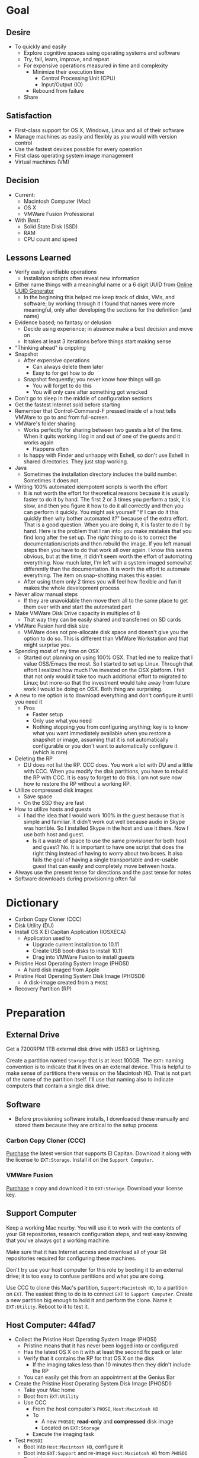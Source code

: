 #  LocalWords:  IOSXECA PHOSI PHOSDI IOSEXECA gcr Xcode VC orion orgion rsa github

#+STARTUP: showeverything

* Goal
:PROPERTIES:
:ID:       572893EF-E80B-411B-9355-8CAB3DB23C27
:END:

** Desire
:PROPERTIES:
:ID:       17BA9F22-3B3E-427E-AC9B-0DF8D10BFD32
:END:

- To quickly and easily
  - Explore cognitive spaces using operating systems and software
  - Try, fail, learn, improve, and repeat
  - For expensive operations measured in time and complexity
    - Minimize their execution time
      - Central Processing Unit (CPU)
      - Input/Output (IO)
    - Rebound from failure
  - Share

** Satisfaction
:PROPERTIES:
:ID:       77F8D1AF-B388-4512-B9C2-79F97533CC88
:END:

- First-class support for OS X, Windows, Linux and all of their software
- Manage machines as easily and flexibly as you would with version control
- Use the fastest devices possible for every operation
- First class operating system image management
- Virtual machines (VM)

** Decision
:PROPERTIES:
:ID:       643E82D4-08E8-40B5-9006-3936A0775A35
:END:

- Current:
  - Macintosh Computer (Mac)
  - OS X
  - VMWare Fusion Professional
- With /Best/:
  - Solid State Disk (SSD)
  - RAM
  - CPU count and speed

** Lessons Learned
:PROPERTIES:
:ID:       0D8B4834-2E1E-4F1A-9299-5948A1FFAC55
:END:

- Verify easily verifiable operations
  - Installation scripts often reveal new information
- Either name things with a meaningful name or a 6 digit UUID from
  [[https://www.uuidgenerator.net/][Online UUID Generator]]
  - In the beginning this helped me keep track of disks, VMs, and software;
    by working through it I found that names were more meaningful, only after
    developing the sections for the definition (and name)
- Evidence based; no fantasy or delusion
  - Decide using experience; in absence make a best decision and move on
  - It takes at least 3 iterations before things start making sense
- "Thinking ahead" is crippling
- Snapshot
  - After expensive operations
    - Can always delete them later
    - Easy to for get how to do
  - Snapshot frequently; you never know how things will go
    - You will forget to do this
    - You will only care after something got wrecked
- Don't go to sleep in the middle of configuration sections
- Get the fastest Internet sold before starting
- Remember that Control-Command-F pressed inside of a host tells VMWare
  to go to and from full-screen.
- VMWare's folder sharing
  - Works perfectly for sharing between two guests a lot of the time. When it
    quits working I log in and out of one of the guests and it works again
    - Happens often
  - Is happy with Finder and unhappy with Eshell, so don't use Eshell in shared
    directories. They just stop working.
- Java
  - Sometimes the installation directory includes the build number. Sometimes
    it does not.
- Writing 100% automated idempotent scripts is worth the effort
  - It is not worth the effort for theoretical reasons because it is usually
    faster to do it by hand. The first 2 or 3 times you perform a task, it is
    slow, and then you figure it how to do it all correctly and then you can
    perform it quickly. You might ask yourself "If I can do it this quickly then
    why bother automated it?" because of the extra effort. That is a good
    question. When you are doing it, it is faster to do it by hand. Here is the
    problem that I ran into: you make mistakes that you find long after the
    set up. The /right/ thing to do is to correct the documentation/scripts and
    then rebuild the image. If you left manual steps then you have to do that
    work all over again. I know this seems obvious, but at the time, it didn't
    seem worth the effort of automating everything. Now much later, I'm left
    with a system imaged somewhat differently than the documentation. It is
    worth the effort to automate everything. The item on snap-shotting makes this
    easier.
  - After using them only 2 times you will feel how flexible and fun it makes
    the whole development process
- Never allow manual steps
  - If they are unavoidable then move them all to the same place to get them
    over with and start the automated part
- Make VMWare Disk Drive capacity in multiples of 8
  - That way they can be easily shared and transferred on SD cards
- VMWare Fusion hard disk size
  - VMWare does not pre-allocate disk space and doesn't give you the option
    to do so. This is different than VMWare Workstation and that might surprise
    you.
- Spending most of my time on OSX
  - Started out planning on using 100% OSX. That led me to realize that I
    value OSS/Emacs the most. So I started to set up Linux. Through that effort
    I realized how much I've invested on the OSX platform. I felt that not only
    would it take too much additional effort to migrated to Linux; but more-so
    that the investment would take away from future work I would be doing on
    OSX. Both thing are surprising.
- A new to me option is to download everything and don't configure it until you
  need it
  - Pros
    - Faster setup
    - Only use what you need
    - Nothing stopping you from configuring anything; key is to know what you
      want immediately available when you restore a snapshot or image, assuming
      that it is not automatically configurable or you don't want to
      automatically configure it (which is rare)
- Deleting the RP
  - DU does not list the RP. CCC does. You work a lot with DU and a little with
    CCC. When you modify the disk partitions, you have to rebuild the RP with
    CCC. It is easy to forget to do this. I am not sure now how to restore the
    RP without a working RP.
- Utilize compressed disk images
  - Save space
  - On the SSD they are fast
- How to utilize hosts and guests
  - I had the idea that I would work 100% in the guest because that is simple
    and familiar. It didn't work out well because audio in Skype was horrible.
    So I installed Skype in the host and use it there. Now I use both host and
    guest.
    - Is it a waste of space to use the same provisioner for both host and
      guest? No. It is important to have one script that does the right thing
      instead of having to worry about two boxes. It also fails the goal of
      having a single transportable and re-usable guest that can easily and
      completely move between hosts.
- Always use the present tense for directions and the past tense for notes
- Software downloads during provisioning often fail

* Dictionary
:PROPERTIES:
:ID:       BF6FF97E-5530-4EBA-97C3-02A2EF259137
:END:

- Carbon Copy Cloner (CCC)
- Disk Utility (DU)
- Install OS X El Capitan Application (IOSXECA)
  - Application used to
    - Upgrade current installation to 10.11
    - Create USB boot-disks to install 10.11
    - Drag into VMWare Fusion to install guests
- Pristine Host Operating System Image (PHOSI)
  - A hard disk imaged from Apple
- Pristine Host Operating System Disk Image (PHOSDI)
  - A disk-image created from a ~PHOSI~
- Recovery Partition (RP)

* Preparation
:PROPERTIES:
:ID:       1BF6D42F-2F80-467E-B75C-DB2C88F0B4BE
:END:

** External Drive
:PROPERTIES:
:ID:       9EC3FF1F-8416-449D-8860-3B4ABCEBB09B
:END:

Get a 7200RPM 1TB external disk drive with USB3 or Lightning.

Create a partition named =Storage= that is at least 100GB. The =EXT:= naming
convention is to indicate that it lives on an external device. This is helpful
to make sense of partitions there versus on the Macintosh HD. That is not part
of the name of the partition itself. I'll use that naming also to indicate
computers that contain a single disk drive.

** Software
:PROPERTIES:
:ID:       3BC9B846-919F-4395-8926-8C2AABB0FF6A
:END:

- Before provisioning software installs, I downloaded these manually and stored
  them because they are critical to the setup process

*** Carbon Copy Cloner (CCC)
:PROPERTIES:
:ID:       93F797EC-1166-4667-A2ED-C8251CB9998A
:END:

[[https://bombich.com/][Purchase]] the latest version that supports El Capitan. Download it along with the
license to =EXT:Storage=. Install it on the =Support Computer=.
*** VMWare Fusion
:PROPERTIES:
:ID:       B846A16A-4E1C-4968-B303-301923989BD8
:END:

[[https://www.vmware.com/products/fusion][Purchase]] a copy and download it to =EXT:Storage=. Download your license key.

** Support Computer
:PROPERTIES:
:ID:       74903C97-520F-4FE1-B2AA-09F1DAB976D7
:END:

Keep a working Mac nearby. You will use it to work with the contents of
your Git repositories, research configuration steps, and rest easy knowing that
you've always got a working machine.

Make sure that it has Internet access and download all of your Git repositories
required for configuring these machines.

Don't try use your host computer for this role by booting it to an external
drive; it is too easy to confuse partitions and what you are doing.

Use CCC to clone this Mac's partition, =Support:Macintosh HD=, to a partition on
=EXT=. The easiest thing to do is to connect =EXT=
to =Support Computer=. Create a new partition big enough to hold it and perform
the clone. Name it =EXT:Utility=. Reboot to it to test it.

** Host Computer: 44fad7
:PROPERTIES:
:ID:       EE23E7E0-4BAC-4B57-96EA-764F84A2F054
:END:

- Collect the Pristine Host Operating System Image (PHOSI)
  - Pristine means that it has never been logged into or configured
  - Has the latest OS X on it with at least the second fix pack or later
  - Verify that it contains the RP for that OS X on the disk
    - If the imaging takes less than 10 minutes then they didn't include the
      RP
  - You can easily get this from an appointment at the Genius Bar
- Create the Pristine Host Operating System Disk Image (PHOSDI)
  - Take your Mac home
  - Boot from =EXT:Utility=
  - Use CCC
    - From the host computer's =PHOSI=, =Host:Macintosh HD=
    - To
      - A new =PHOSDI=; *read-only* and *compressed* disk image
      - Located on =EXT:Storage=
    - Execute the imaging task
- Test =PHOSDI=
  - Boot into =Host:Macintosh HD=, configure it
  - Boot into =EXT:Support= and re-image =Host:Macintosh HD= from =PHOSDI=
  - Boot into =Host:Macintosh HD=
    - It should appear pristine, you need to enter all of the installation
      information again. This will be re-imaged again soon so don't worry
      about this.
  - Copy =EXT:Storage PHOSDI= to =Host:Storage=
- Create the =Host:Utility= partition using =PHOSDI=
  - Boot into =EXT:Support=
  - Create 1 new partition on =Host=, named =Utility=: 16GB
    - Now there are 3: =Macintosh HD=, =Support=, and =Utility=
  - Verify that you can
    - Boot into =Host:Support=
    - Install CCC
    - Access the =Storage= partition
      - CCC images
      - Disk images
      - Software
      - Scripts
* Notes on Machine Configurations & Snaphots
:PROPERTIES:
:ID:       2A536BBD-5CF0-43B8-A87C-9E2260ADE2F5
:END:
** Base (09d89d)
:PROPERTIES:
:ID:       33FE2B6C-EE9E-407E-96C3-41675669C9AE
:END:

- Configured with a =sysop= like above
- Unprovisioned
- Used for quickly cloning for user for anything

**** Steps
:PROPERTIES:
:ID:       CC55FA18-ADF8-4FE2-AA8E-477A3449F86F
:END:

- Obtain ~IOSEXECA~ via the App Store
  - Can do this on a Mac or in a VM of a prior version of OSX
  - Back it up to both =External:Storage= and =Host:Storage=
- Start VMWare Fusion, click File \rarr New, the "Select the Installation Method"
  dialog appears
- Create a new machine by dragging the OS X Installer onto the dialog
- Continue
- Default configuration don't change anything
  - 40GB HD, 2 CPU, 2GB RAM seems fine and allows you to have another VM
    running for notes during configuration
  - Assuming that 40GB will be enough to allow OS updates as they occur over
    the lifetime of the operating system
  - Full-Clones will configure the machine in unique ways not worth capturing
    here
- Click Finish
  - Name it "El Capitan - Base (09d89d)" and leave all of the default machine configuration
    alone
- Installation takes 20m every time
  - Installer reports "35s remaining" accurately, and then 0s remaining
    inaccurately, and sits there for about 5 minutes
  - Then it reports 20m remaining, and completes in 15m
  any personal information or configuration
- Set up box and create =sysop=, don't configure, don't provision:
  - Use the name =sysop= and password =sysop=
  - Don't do it like you set up the host
  - Don't provision or customize anything
  - Don't set up printers or resolution
  - Just create the account and do nothing more
- Shutdown

**** Snapshots
:PROPERTIES:
:ID:       7DB397B7-D0EC-4AD1-9BC8-3B80452D8890
:END:

***** First Run (d0a475)
:PROPERTIES:
:ID:       9F90A8E9-E4B3-486D-A9BD-243EF10CEAF1
:END:

- Installed, created user, shutdown
- This was the first run

** Personal (3a546a)
:PROPERTIES:
:ID:       E6395620-7A49-4FEC-9E06-15B27C1FC21C
:END:

*** Base (3d4a52)
:PROPERTIES:
:ID:       0B390891-5510-4703-97D7-29949F3D4436
:END:
**** Plan
:PROPERTIES:
:ID:       0967F184-B4A0-4B24-AB0D-5D3E95C3BB13
:END:
- *Full-Clone of 09d89d*
  - Right Click d0a475 \rarr Create Full Clone\ldots
  - Named "El Capitan - gcr (3a546a)"
- Machine configuration
  - Processors
    - 3 cores
      - [[https://pubs.vmware.com/fusion-7/index.jsp?topic=%252Fcom.vmware.fusion.help.doc%252FGUID-4EABCE73-69AB-4665-A5BB-B34C5B736CC7.html][Choosing]]
    - 6144 RAM
      - 2048 (2 GiB) for host
      - Two guests running at the same time
        - 7168 (7 GiB) each
    - Enable hypervisor
    - Enable code profiling
  - Hard Disk
    - 250.00 GB HD
  - Sharing
    - =Host:Storage=
- Start the VM
- Resize the disk
  - Note that on a real Mac you can't resize a partition that OS X has
    booted from so you might boot from the RP to perform
    the resize instead. This doesn't work on the VMWare drive. If you try it,
    it will fail for a couple of reasons like "The partition is not journaled"
    or "The operation filed". Instead, boot into the OS and resize the partition
    there.
  - Start DU
  - Choose VMWare Virtual SATA Hard Drive Media
  - Click "Partition"
  - Look at it to get a sense of the space for the main partition and what is
    actually available
  - Close DU
  - Read [[https://themacwrangler.wordpress.com/2015/10/21/resizing-el-capitan-mac-volumes-under-vmware-fusion/][this]] for a reference
  - Open Terminal
  - Execute:
    #+NAME: 1C325C18-9A6B-4A33-A969-42CC4DBE0598
    #+BEGIN_SRC sh
    sudo diskutil resizeVolume / R
    #+END_SRC
  - View the results, they should be what you expect
  - Verify in DU
- Change =sysop= password
- Install VMWare Tools
  - In El Capitan, the display driver works correctly so you can set any
    resolution via VMWare Fusion. You can verify in the VM.
- Provision this machine
  - Use the UUID
- Perform the "Manual Steps" setup for the sysop user on this box just like the
  host
  - The host =sysop= instruction note things unique to the host and guest
- Provision =sysop=
- Create, login as, perform the "Manual Steps", and provision =gcr=,
  log out and in again
- Install software updates via App Store
- Shutdown

*** Xcode (39e716)
:PROPERTIES:
:ID:       87802E09-F643-468B-819B-3C8EEB2D3E09
:END:

Downloading Xcode takes a long time so snapshot it.

*** VC/Shell (283c98)
:PROPERTIES:
:ID:       C31C9412-2922-4E4A-80BB-20749A95D742
:END:

Originally this was part of the =Writing= setup. I moved all of those steps into a
script

*** Git
:PROPERTIES:
:ID:       E2BCA2F2-6647-424D-B496-4623E800FD4A
:END:

This script is set up to me. To customize it just search and replace on:
- gcr@wisdomandwonder.com :: your email address for your SSH key
- orion :: the host name where this key lives
- gcr :: your username using this key
- =orgion_gcr_rsa= :: the name of your key used for Git
- github-grettke :: your SSH alias for Github
- bitbucket-grettke :: your SSH alias for Bitbucket

*** gcr
:PROPERTIES:
:ID:       302F5DF8-89F3-409F-8F2F-07B9DD424D85
:END:

This box configuration will follow and utilize the manual and automated
provisioning scripts for the "writing" scenario.

**** Snapshots
:PROPERTIES:
:ID:       147ACE5F-775B-4D36-9EC6-740D05AA4157
:END:

***** 000 (65289699-3B29-48A0-9135-A0BD467CC47E)
:PROPERTIES:
:ID:       3209C6EA-4408-478F-B854-287CBB126591
:END:

- Create a new machine using
  - IOSXECA
  - Settings
    - Sharing
      - Shelf
      - Mirror
    - Processors & Memory
      - Processors: 2
      - Memory: 5120MB
        - 7GB for each of the two boxes and 2GB for the host makes the guests
          too slow
        - 6GB and 2 boxes made the host run out of memory in a "freak event"
          that happened on two host systems
      - Advanced options
        - Starting to wonder how expensive it is to check these
        - [X] Enable hypervisor
        - [X] Enable code profiling
    - Display
      - [X] Use full resolution for Retina display
      - Scaled resolution :: All View Modes
      - Virtual Machine Resolution
        - Single Window :: Resize the virtual machine and the window
        - Full Screen :: Resize the virtual machine to fit the screen
    - Hard Disk (SATA)
      - 256GB
      - Click "Apply"
- Close the Settings
- Boot the box <2016-01-08 Fri 19:45>
- Progress indicator appears <2016-01-08 Fri 19:45>
- Progress indicator remained on left end for a while
  - It jumps around between far left and middle
- Progress indicator closes <2016-01-08 Fri 19:47>
- Menu appears, chose English <2016-01-08 Fri 19:48>
- Chose "Install OS X"
- Continue
- Continue
- Agree
- Agree
- Macintosh HD (42GB)
- Install
- Install sequence begins <2016-01-08 Fri 19:49>
  - Sometimes it says "About a second remaining" for the entire duration then
    completes. Other times it shows a countdown to 0 and then says "About a
    second remaining" for a long time and then says "About 0 seconds remainng"
    for a while and then completes.
- Reboots into another install sequence <2016-01-08 Fri 19:54>
- Progress bar again sits on the left side
- No message for a while
- Says "Installing: About 20 minutes remaining" <2016-01-08 Fri 19:55>
- Keyboard and palm-rest warm <2016-01-08 Fri 19:59>
- Fan turned on <2016-01-08 Fri 20:00>
- Another progress indicator appears <2016-01-08 Fri 20:07>
- Installer completed and "first-boot" screen appeared <2016-01-08 Fri 20:07>
- Took a snapshot of this running box

***** 001 (47FEE341-D051-4CC0-8C59-324CA57E4CBB)
:PROPERTIES:
:ID:       B43DDE6F-65B3-45AF-AAA7-0348FD7974B4
:END:

- Perform only account creation steps for creation of =gcr= following the
  "Common Manual" flow
  - Because this is getting snapshotted it only needs to go this far. The goal
    is to set up the base machine correctly now.
- Read [[https://themacwrangler.wordpress.com/2015/10/21/resizing-el-capitan-mac-volumes-under-vmware-fusion/][this]] for a reference
- Open Terminal
- Execute:
  #+NAME: 3EE90C6E-8C89-4845-98DF-DE7D603D3274
  #+BEGIN_SRC sh
  sudo diskutil resizeVolume / R
  #+END_SRC
- View the results, they should be what you expect
- Verify in DU
- Install VMWare Tools
- Test it
  - Shared Folders
  - Windows versus Full-Screen
    - Check resolution in full, and windowed-half-screen
    - Check it by choosing "Scaled" and after checking it choose
      "Default for display"
- Get updates from AppStore
  - When prompted: Turn on Auto Updates
- Check for updates again
- Shutdown
- Take a snapshot (while box is off)

***** 002 (309AC7C5-FE7F-42F8-8680-BA78B6D7C239)
:PROPERTIES:
:ID:       A1D507D9-2A74-4660-931D-604442308CF9
:END:

- Perform the remaining account configuration and Xcode/CLT setup in the
  "Common Manual", choosing to install Xcode
  - Don't set up the profile or provision or do anything beyond there
  - Goal is to snapshot more frequently than just at the divisions between
    runnning the provisioner scripts (both manual and automated)
- Check for updates again
- Shutdown
- Take a snapshot (while box is off)
- From here snapshots should occur at script divisions

***** 03 (D9D1B231-DAC8-4EC3-A140-7EC60D4914AF)
:PROPERTIES:
:ID:       162811B7-0370-405A-AF12-353E1BC7E4C2
:END:

- Follow the directions to run the automated provisioning =02=
  - Remember: nothing is configured now
  - Downloads failed 2 times; re-ran the script
  - Bug when copying over the new profile; re-wrote that part 5 times
  - =xquartz= installer is slow
  - =org-mode= checkout is slow
  - Noticed bugs with how the final Emacs linking goes
  - Forgot that all of this was untested
  - Script is happy now
  - Downloads are slow
  - Restarting brew sometimes restarts downloads at their original progress
  - How to drop MacTeX.pkg into the brew cache in case the download never
    completes?
    - Read [[http://mygeekdaddy.net/2014/12/05/how-to-install-a-local-file-in-homebrew/][this]]
    - Tried renaming the pkg to "mactex-latest.pkg, didn't work
    - Tried renaming it to "mactex-latest.pkg.incomplete", didn't work
    - Quit trying and kept re-running the download until it completed and
      installed
    - Downloading mactex via direct-download is too slow
  - Out of the 10 tries to finish mactex and fix bugs, I wanted to manually fix
    things and move on. I didn't, and that is probably good. In the end, the
    automatic provisioner did it's job and I didn't do anything manually. That
    is a hard habit to break.
  - There is a different issue on every run. Sometimes the org-mode git checkout
    never completes. It sits at 98% forever. Control-Z and re-ran
- Named box "osiris"
- That is it; didn't even click around or inspect anything.
- Kept forgetting to copy the new version of the script onto the box; should
  automate that
- Shutdown
- Take a snapshot (while box is off)

***** 04 (59F8EDFF-5C26-48B2-9CEF-28BDD316B629)
:PROPERTIES:
:ID:       B05C0718-0C5D-43A2-9F17-7753666F38D0
:END:

- Manually set the background to the galaxy
- Bug fix in provisioner, don't install karabiner on a guest, so, fixed script
  and manually removed from the box
- Stuff that can't get tested until Emacs is set up
  -

* Provisioning
:PROPERTIES:
:ID:       262EEA68-1753-489D-A3BE-672C162CD356
:Effort:   energy
:END:
** Common
:PROPERTIES:
:ID:       372CA3F6-90BB-48B0-A181-7866D1846F92
:END:
*** Common Manual
:PROPERTIES:
:ID:       BF5455FF-FABE-4A6D-B3B9-685DDDB83D09
:HEADER-ARGS: :noweb-ref configuration-common-manual
:END:

#+NAME: 639707FE-FE60-439E-A8C8-9FBD9936D1C4
#+BEGIN_SRC org
- Re-image your box
  - Host :: ~PHOSDI~
  - Guest :: ~IOSXECA~
- During configuration log into the App Store
- Make a user named ~gcr~ and choose an avatar
- Development Tools
  - If you want to use XCode :: Go to the App Store and Install it
    - 4.5GB download
    - During the download you can perform the other configuration steps
    - *Run it once*
  - Install the CLT. Choose *Install*.
    ,#+BEGIN_SRC sh
    xcode-select --install
    ,#+END_SRC
- Mouse
  - Host :: Connect Bluetooth mouse
  - Make the mouse slow
- Host :: Reconfigure control keys
- Host :: Maximize resolution
- Host :: Show Keychain Access in Menubar
- Screensaver: Flurry, 10m
- Host :: Add printer
- Energy saver
  - Host :: do
    - On power, Computer sleep never,never auto sleep when display is off
    - On battery, Screen sleep 5m
      - Don't slightly dim the display on battery power
  - Guest :: Computer sleep never, Screen sleep 15
- Sound
  - Show volume in menubar
- Finder
  - Preferences
    - Sidebar
      - Favorites
        - <Home>
      - Devices
        - <Computer>
#+END_SRC
*** Common Profile
:PROPERTIES:
:ID:       5790D2CA-8436-4F44-829B-32F2986E8A68
:END:

#+NAME: common-profile-body
#+BEGIN_SRC sh
export VISUAL=vim
export EDITOR='$VISUAL'
export PS1='\u@\h:\w> '
export HOMEBREW_NO_EMOJI=1
#+END_SRC

#+NAME: common-profile-path-pre
#+BEGIN_SRC sh
/usr/local/bin
#+END_SRC

#+NAME: common-profile-path-post
#+BEGIN_SRC sh
$PATH
#+END_SRC

You must use =:comments no= otherwise the profile gets mangled.

#+NAME: 25086576-D16D-45F4-9141-1A45E2C8F8FD
#+BEGIN_SRC sh :tangle common/profile-common :comments no
<<common-profile-body>>
export PATH=<<common-profile-path-pre>>:<<common-profile-path-post>>
#+END_SRC

This profile approach will evolve.

*** Automated
:PROPERTIES:
:ID:       FC8DB1F5-25FA-4DD2-A6C8-3F434F6FCCF9
:END:
**** Steps
:PROPERTIES:
:ID:       A614FF96-F976-45FF-A7E9-FDB50907F9FD
:END:
:PROPERTIES:
:ID:       0A71A737-A201-43A5-A5DD-E62E78EE9C2E
:END:

Any steps without notes that get tangled into the follow file are so simple that
they don't need to be documented and don't need to be completed during the
followup process.

**** Software
:PROPERTIES:
:ID:       44A4C35C-E27A-462F-BBB2-A178F70194D8
:HEADER-ARGS: :noweb-ref configuration-common-automated-steps-software
:END:

****** Profile
:PROPERTIES:
:ID:       56989957-A8F5-4C47-9B27-31A3AC4ED8DD
:END:

Set up the new profile.

#+NAME: 92F77AD1-E9DC-4740-B3A3-C6A3A4034068
#+BEGIN_SRC sh
rm ~/.profile
cp ./profile-common ~/.profile
source ~/.profile
cat ~/.profile
#+END_SRC

****** Debug
:PROPERTIES:
:ID:       6BA13619-7F02-4489-B734-E5D12DCFDAAD
:END:

#+NAME: 4EE99FBE-E06D-4D65-9B29-F3C9D2704C4B
#+BEGIN_SRC sh
set -x
sudo -v
#+END_SRC

****** Brew & Brew Cask
:PROPERTIES:
:ID:       3CD7F53A-C7B3-4C54-9E43-7B43E1D2E54F
:END:

Brew is [[http://brew.sh/][here]].

#+NAME: DB082535-A43F-46EA-9F1B-1BB6302CA396
#+BEGIN_SRC sh
ruby -e "$(curl -fsSL https://raw.githubusercontent.com/Homebrew/install/master/install)"
#+END_SRC

BrewCask is [[http://caskroom.io][here]].

#+NAME: 5C68042B-9C59-42C9-9A7F-D625C0475C3A
#+BEGIN_SRC sh
brew tap caskroom/cask
#+END_SRC
****** karabiner
:PROPERTIES:
:ID:       EE4E6BA8-4BB5-4ACD-9657-36C776448CE4
:END:

#+NAME: F1B1D8B4-662F-4DD2-8C02-CE51CFF862E0
#+BEGIN_SRC sh
if [ ! -d "/Library/Application Support/VMware Tools" ]; then
    brew cask install karabiner
else
    echo "karabiner: Only install on hosts"
fi
#+END_SRC

#+NAME: C13ADBE3-27E1-4E34-AAED-503ACE4E7922
#+BEGIN_SRC org :noweb-ref configuration-common-manual-followup
,* Karabiner

,*Only install on hosts*

- Allow it
- Change Return Key
  - Return to Option_L + When you type Return only
#+END_SRC

****** git
:PROPERTIES:
:ID:       1F0C8A4B-097E-4090-93A7-8A2958331E4F
:END:

Important because Brew and everything uses this everywhere.

#+NAME: F5E5B964-50FA-49EF-BABF-EFE558057EC2
#+BEGIN_SRC sh
brew install git
#+END_SRC

#+NAME: 38DA76DA-A9B1-42FF-9280-E0DC556A9223
#+BEGIN_SRC org :noweb-ref configuration-common-manual-followup
,* Git

- Not using any git completions
#+END_SRC
****** Python
:PROPERTIES:
:ID:       1BA55F5A-9902-4539-9494-0231C4DBD9B6
:END:

Important because it is such a versatile distribution.

#+NAME: 4128F3DB-7E7C-4885-B54E-AA78423855C5
#+BEGIN_SRC sh
brew install python
brew linkapps python
#+END_SRC
****** Ruby
:PROPERTIES:
:ID:       B7D03962-A386-4E62-AA68-3A7F95AF2CA4
:END:

Important because Brew uses this.

#+NAME: EF706E2F-46B7-4F69-ADDB-9D62FDFCD23D
#+BEGIN_SRC sh
brew install ruby
#+END_SRC
****** Bash
:PROPERTIES:
:ID:       223C4BB3-2F4D-418C-93B4-8AFF0801BD43
:END:

[[http://clubmate.fi/upgrade-to-bash-4-in-mac-os-x/][Via]].

#+NAME: ADE3737D-A638-4BBD-9DD5-C42681EA1C0D
#+BEGIN_SRC sh
echo $BASH_VERSION
brew install bash
if grep "/usr/local/bin/bash" /etc/shells > /dev/null; then
    echo "brew bash already configured in shells; doing nothing"
else
    sudo bash -c 'echo /usr/local/bin/bash >> /etc/shells'
    chsh -s /usr/local/bin/bash
fi
echo $BASH_VERSION
#+END_SRC

#+NAME: 51B2B8EC-89C0-4B77-A09F-7C481B157E0D
#+BEGIN_SRC org :noweb-ref configuration-common-manual-followup
,* Bash

- Run ~echo $BASH_VERSION~
- Mak sure that it is >=4
- Not using any bash completions
#+END_SRC
****** Spectacle
:PROPERTIES:
:ID:       1553426A-6A83-4104-AAA8-6DEF05FBBBC4
:END:

#+NAME: 944FB8AE-DD79-49C6-8ABC-878A782234BE
#+BEGIN_SRC sh
brew cask install spectacle
#+END_SRC

#+NAME: 1F463B19-B41B-44C8-BFBA-49DBD5301946
#+BEGIN_SRC org :noweb-ref configuration-common-manual-followup
,* Spectacle

- Start it
- Enable integration
- Start at boot
#+END_SRC
****** Little Snitch
:PROPERTIES:
:ID:       5D68F827-7AEA-4C40-A2FF-41ABDAAA53A9
:END:
#+NAME: 0A6CDD3C-BB1F-4AB1-8523-C4F5383A6856
#+BEGIN_SRC sh
brew cask install little-snitch
#+END_SRC

#+NAME: 5167B280-8058-4B60-92E9-2E481FD3A07F
#+BEGIN_SRC org :noweb-ref configuration-common-manual-followup
,* Little Snitch

- Start it
- Register it
- Configure per below
- Enable integration
- Start at boot

Granting:

- *Always grant minimum required*
- For known good TLD's, grant it forever
  - Lots of connections to *.apple.com
  - For apps that want to call homen do forever

- Gen
  - Show inactive warning
  - Silent mode: no
  - Show status in menu bar.
- Alert:
  - Detail level: Show full details
  - No: Confirm automatically
  - NO: Confirm with return and escape.
    - Can use control-return and command-return intead
- Monitor:
  - Keyboard shortcut: Off
  - Show network activity in menu bar.
    - Show data rates numerically. Monochrome.
  - Show auto when mouse enters. Hide in 2s.
- APS
  - Yes: Enable automatic profile switching
    - When joining: Ask
  - Yes: Save geolocation of networks.
- Security
  - Allow rules and profile edit.
  - Allow profile switch.
  - Allow preference editing
  - Respect privacy.
- Advanced
  - Approve rules automatically.
- Update
  - Automatically check for updates daily
#+END_SRC
****** VLC
:PROPERTIES:
:ID:       C47DA927-A6B2-4751-98AC-D3200E6F4095
:END:
#+NAME: 093814E5-DB0A-481C-9B39-ACF62216BB55
#+begin_src sh
brew cask install vlc
#+end_src

#+NAME: 31B0BF19-6AE4-4AD3-B4BD-7287DADF25FD
#+BEGIN_SRC org :noweb-ref configuration-common-manual-followup
,* VLC

- Run it
- [[http://www.sample-videos.com/][Test it]]
- Do not check for album art and metadata
#+end_src

****** Adobe Flash Player
:PROPERTIES:
:ID:       395720BE-487A-42F1-AD8A-2B68852C2001
:END:

#+NAME: 20537EB1-65C8-4CD4-B637-0DCE0F10558E
#+BEGIN_SRC sh
brew cask install flash-player
#+END_SRC

****** VMWare Fusion
:PROPERTIES:
:ID:       96ADB3AF-1BDB-4F31-BB31-D5E32221AC8D
:END:

Only install it on hosts.

#+NAME: 2B059288-F12E-48E1-939F-1138117FDE4B
#+BEGIN_SRC sh
if [ ! -d "/Library/Application Support/VMware Tools" ]; then
    brew cask install vmware-fusion
else
    echo "vmware-fusion: Only install on hosts"
fi
#+END_SRC

#+NAME: D9DF34EB-3AAF-4B6D-BF55-F3BCE9BE9FF2
#+BEGIN_SRC org :noweb-ref configuration-common-manual-followup
,* VMWare

,*Only install on hosts*

- On a host: License it
#+END_SRC

****** Skype
:PROPERTIES:
:ID:       6003585A-A3B2-453A-B3CF-33240C69BB0E
:END:
Only install it on hosts.

#+NAME: D3411D0C-F38A-409F-8D6C-5A03AFEE9CCF
#+BEGIN_SRC sh
if [ ! -d "/Library/Application Support/VMware Tools" ]; then
    brew cask install skype
else
    echo "skype: Only install on hosts"
fi
#+END_SRC

#+NAME: ADFFF652-847E-4486-ABCF-D9FFC9F23E94
#+BEGIN_SRC org :noweb-ref configuration-common-manual-followup
,* Skype

,*Only install on hosts*

- Log in and disable notifications for log in and out
#+END_SRC

****** Dropbox
:PROPERTIES:
:ID:       97065F78-F2C3-4189-A24E-BAB474EC2D59
:END:

#+NAME: 3F5B9D5C-F54B-4DE9-A9FC-64D5AFDF2C86
#+BEGIN_SRC sh
if [ ! -d "/Library/Application Support/VMware Tools" ]; then
    brew cask install dropbox
else
    echo "dropbox: Only install on hosts"
fi
#+END_SRC

#+NAME: 0537F140-23D8-48D9-BB75-D1959D44432A
#+BEGIN_SRC org :noweb-ref configuration-common-manual-followup
,* Dropbox

*Only install on hosts*

- Log in
- Sync nothing right away
- Choose what is critical here
  - Screenshots
  - Everything
- Pause it and copy everything over on a wired network
#+END_SRC
****** Bartender
:PROPERTIES:
:ID:       119F1391-9A8A-49F6-810E-E2620F5AF15F
:END:

#+NAME: 1483E8B6-098B-4793-91BD-F5081B2F76ED
#+begin_src sh
brew cask install bartender
#+end_src

#+NAME: 8FF0E7F5-4CA1-4F1B-A787-5E523943C266
#+BEGIN_SRC org :noweb-ref configuration-common-manual-followup
,* Bartender

- License it
- GENERAL
  - Launch Bartender at login: yes.
  - At bartender launch: show bartender bar: NO.
  - Bartender bar: autohides, YES.
- Menu bar icon highlight
  - Show when bartender bar is open: YES.
  - Bartender menu baricon:
- ADVANCED
  - Bartender menu bar icon: visible YES.
  - Clicking on bartender will: open bartender bar.
  - For everything moved into the gutter
  - I made it display in the main for 5m.

- Ordered them (reorder by holding Pretzel and dragging them) (do this after installing everything)
  - little snitch
    - Can't move this one at all anyway
  - Date/Time
  - Volume
  - Keychain Access
  - Battery
  - Bluetooth
  - Wifi
  - Vagrant Manager
  - Dropbox
  - Fast User Switching Menu
  - Applications Menu Settings
  - Notification center
  - Spotlight
  - Bartender

  - Hide
    - Growl
    - Karabiner
    - Spectacle
    - Carbon Copy Cloner
    - AirPort Display
    - Time Machine (completely)
    - Google Chrome (Hangouts)
    - Microsoft Remote Desktop

Arrangement-algorithm is most activity or cared about on the outside and less so
in the middle.
#+end_src

****** Chrome
:PROPERTIES:
:ID:       27B3E977-821E-4966-B6CA-438212B4CA2A
:END:

#+NAME: 63C6CF90-7C76-4260-A7A5-7786561B2A70
#+begin_src sh
brew cask install google-chrome
#+end_src

#+NAME: F44BD494-95D4-4339-BFCC-C0A472D24576
#+BEGIN_SRC org :noweb-ref configuration-common-manual-followup
,* Chrome

- Sign into Chrome
- Let the settings sync
- All the JS disabling stuff needs you to approve it. It is irritating.
  You always forget to approve it and make worse.
  - Disable ScriptSafe right away. Turn it on as needed.
#+end_src
****** Firefox
:PROPERTIES:
:ID:       2348C82F-F560-4C30-8B80-9D7EE4D4291F
:END:
#+NAME: 32D109DB-1554-40D5-B591-FCC2F922F903
#+begin_src sh
brew cask install firefox
#+end_src

Sometimes this install fails. I checked the file download. The file exists. The
name hasn't changed. Did a manual install instead.

#+NAME: C31B20CA-568B-4037-B094-A46AEE3C144B
#+BEGIN_SRC org :noweb-ref configuration-common-manual-followup
,* Firefox

- Install the standard plugins
  - NoScript
  - Blur
#+end_src

****** Filezilla
   :PROPERTIES:
   :ID:       3F67D0FE-1FE7-4578-9C71-DE4DBD6F75C2
   :END:

#+NAME: E35E5182-A810-4547-B6E8-866CC13AA7FA
#+begin_src sh :tangle
brew cask install filezilla
#+end_src

#+NAME: 8474322D-6F50-4A7C-9C89-2A49C9ADB6B8
#+BEGIN_SRC org :noweb-ref configuration-common-manual-followup
,* FileZilla

- Set up Filezilla for WnW
#+end_src

****** Carbon Copy Cloner
:PROPERTIES:
:ID:       F0BE2195-81FE-42F7-92F2-7AEB6A834041
:END:

Only install it on hosts.

#+NAME: 27354A58-46C4-426B-8483-A96F7B63342D
#+BEGIN_SRC sh
if [ ! -d "/Library/Application Support/VMware Tools" ]; then
    brew cask install carbon-copy-cloner
else
    echo "carbon-copy-cloner: Only install on hosts"
fi
#+END_SRC

#+NAME: C10D4E23-4322-4885-B9CA-02A72CF5D204
#+BEGIN_SRC org :noweb-ref configuration-common-manual-followup
,* Carbon Copy Cloner

*Only install on hosts*

- On a host: License it
#+END_SRC

****** flux
:PROPERTIES:
:ID:       F0BE2195-81FE-42F7-92F2-7AEB6A834041
:END:

Only install it on hosts.

#+NAME: 17B2744A-477B-4E79-A152-D1D43E8FB030
#+BEGIN_SRC sh
if [ ! -d "/Library/Application Support/VMware Tools" ]; then
    brew cask install flux
else
    echo "flux: Only install on hosts"
fi
#+END_SRC

#+NAME: 32A52187-8E13-4FA2-B445-65A3A0F6F226
#+BEGIN_SRC org :noweb-ref configuration-common-manual-followup
,* flux

*Only install on hosts*

- Enable at startup
#+END_SRC
****** Fonts
:PROPERTIES:
:ID:       03993E03-45DF-498A-B197-283C61313E39
:END:

#+NAME: DD72394C-9D37-446C-A704-E88BE2B0CEED
#+BEGIN_SRC sh
brew tap caskroom/fonts
#+END_SRC

Install them automatically.

#+NAME: 74BEB31B-9499-4144-B997-9E16B3FA24D9
#+BEGIN_SRC sh
brew cask install font-dejavu-sans
brew cask install font-quivira
brew cask install font-noto-sans
brew cask install font-noto-sans-symbols
brew cask install font-symbola
#+END_SRC

#+NAME: 2EC7A9F7-9356-46E2-9A23-EA286378E24E
#+BEGIN_SRC org :noweb-ref configuration-common-manual-followup
,* Fonts

- Test in Emacs using ~view-hello-file~
#+END_SRC
****** Terminal
:PROPERTIES:
:ID:       4A37A9A3-A9D6-4ECD-AB89-EB0FE9815091
:END:

#+NAME: 429CCB8C-CFCF-40C9-87B5-03384D5DFE14
#+BEGIN_SRC sh
mkdir -p ~/git/github-anonymous
cd ~/git/github-anonymous
git clone https://github.com/tomislav/osx-terminal.app-colors-solarized.git
#+END_SRC

#+NAME: D880F24A-DE8D-4513-A354-45C9B57E0631
#+BEGIN_SRC org :noweb-ref configuration-common-manual-followup
,* Terminal

- Load the solarized theme
- Select the Solarized dark theme
- Set the font to DJSM 17
- Set it to the default theme
#+END_SRC
****** Recipes

#+NAME: A61A74A8-B361-4395-B9DE-E6F843166511
#+BEGIN_SRC sh
cd ~/git/github-anonymous
git clone git@github.com:caskroom/homebrew-cask.git
#+END_SRC
****** ccrypt
:PROPERTIES:
:ID:       F9E3F2A3-F16A-4EB8-8F4F-4FF47C7BBE06
:END:

#+NAME: 9FBFA1B1-9677-4366-BF34-9A5D33A5677C
#+BEGIN_SRC sh
brew install ccrypt
#+END_SRC

#+NAME: 257678B4-BD36-4073-AC10-0F616D817479
#+BEGIN_SRC org :noweb-ref configuration-common-manual-followup
,* ccrypt

- Verify that you can create and re-open files
#+END_SRC

****** tree
:PROPERTIES:
:ID:       8A7F33C7-CF3D-4E64-A63E-2AECD13FFD5F
:END:
#+NAME: 91E886FD-0DFA-475D-B85C-B7DD07BDFB1B
#+BEGIN_SRC sh
brew install tree
#+END_SRC

****** archey
:PROPERTIES:
:ID:       AAF25357-3F8F-4A19-902D-D494D4D7FE38
:END:

#+NAME: 900B81AC-3E1F-411F-9B11-9D23B958296E
#+BEGIN_SRC sh
brew install archey
#+END_SRC

****** figlet
:PROPERTIES:
:ID:       ADF24324-CF88-44E0-BE77-DC65DF37502E
:END:

#+NAME: 5667DE11-E68E-4558-A765-256D23A65B14
#+BEGIN_SRC sh
brew install figlet
#+END_SRC

***** Settings
:PROPERTIES:
:ID:       7507CE02-9156-4748-A621-2CF51241B95E
:END:
****** Machine
:PROPERTIES:
:ID:       44A4C35C-E27A-462F-BBB2-A178F70194D8
:HEADER-ARGS: :noweb-ref configuration-common-automated-steps-settings-machine
:END:

This script should be idempotent.
Set the computer's "names". There are 3 resources ([[http://ilostmynotes.blogspot.com/2012/03/computername-vs-localhostname-vs.html][1]], [[http://osxdaily.com/2012/10/24/set-the-hostname-computer-name-and-bonjour-name-separately-in-os-x/][2]], [[http://hack.org/mc/writings/mac-survival.html][3]]) that I used to make
sense of the different names. It is simple, and new to me.

Originally I set every name to the same value. Doing so didn't result in
warnings but it did result in an incorrect "Computer Name" and
"Local Host Name". Based on that experience, I'm going to give names using this
strategy to name machines now:

- HostName
  - All lower case
  - <Logical name>-<UUID>.<org|vm>
- LocalHostName
  - All lower case
  - <Logical name>-<UUID>
- NetBIOS
  - All lower case
  - <Logical name>-<UUID>
- ComputerName
  - "<Logical name> (<UUID>)"

Defining this naming approach helped me learn more about the intent of the
name and what I wanted from them.

#+NAME: 291FDE06-DF44-4156-A013-B763A8727B00
#+BEGIN_SRC sh
sudo scutil --set HostName ""
echo "Enter HostName (plain old hostname): "
read vhn
sudo scutil --set HostName $vhn
sudo scutil --set LocalHostName ""
echo "Enter LocalHostName (name for Bonjour services): "
read vlhn
sudo scutil --set LocalHostName $vlhn
sudo defaults delete 'com.apple.smb.server' NetBIOSName
echo "Enter NetBIOSName (name that Windows boxes will see): "
read vnbn
sudo defaults write 'com.apple.smb.server' NetBIOSName -string $vnbn
sudo scutil --set ComputerName ""
echo "Enter ComputerName (human friendly GUI name): "
read vcn
sudo scutil --set ComputerName $cn
#+END_SRC

Display login window as name and password.
#+NAME: 2F39C8B9-CA25-4C94-8E77-AD348D5235A9
#+BEGIN_SRC sh
sudo defaults write /Library/Preferences/com.apple.loginwindow.plist SHOWFULLNAME -bool true
#+END_SRC

Login message.
#+NAME: 850816F3-B82E-4EE0-9895-6E99CB6A7593
#+BEGIN_SRC sh
sudo defaults write /Library/Preferences/com.apple.loginwindow.plist LoginwindowText -string "
All creativity is an extended form of a joke.
          — Alan Kay"
#+END_SRC

Disable Gatekeeper.
#+NAME: DBE84671-1CC0-4DBA-AC7C-72F9EAC857A0
#+BEGIN_SRC sh
sudo spctl --master-disable
#+END_SRC

****** User
:PROPERTIES:
:HEADER-ARGS: :noweb-ref configuration-common-automated-steps-settings-user
:ID:       B0472249-DD96-45C4-A558-088A56501C3D
:END:

This script should be idempotent.

#+NAME: 2E9BB301-11E8-4A9A-979D-C7F04FAF6F78
#+BEGIN_SRC sh
<<sudo-and-set>>
#+END_SRC

- These commands are all [[https://github.com/kitchenplan/chef-osxdefaults/tree/master/recipes][copied]]
  - Including the documentation
  - Some of them have corrections and changes
******* Globals, Logical or Literal
:PROPERTIES:
:ID:       EC01CF33-40EE-4F63-8A27-A88DE32FC557
:END:

Set background.
#+NAME: 6755B45A-4331-4CA4-89D5-7A5906C3966A
#+BEGIN_SRC sh
cd ~/Pictures/
curl -O http://www.wisdomandwonder.com/wordpress/wp-content/uploads/2015/02/M101-ORG.jpg
sqlite3 ~/Library/Application\ Support/Dock/desktoppicture.db "update data set value = '~/Pictures/M101-ORG.jpg'";
#+END_SRC

Set default volume.
#+NAME: 57F27EEA-630B-4CB4-9A04-27091C4AD4CB
#+BEGIN_SRC sh
osascript -e 'set volume output volume 50'
#+END_SRC

Disable auto-correct.
#+NAME: 02346DB0-0D1F-4A80-89ED-C8B723C05BB6
#+BEGIN_SRC sh
defaults write 'NSGlobalDomain' NSAutomaticSpellingCorrectionEnabled -bool false
#+END_SRC

Expand print panel by default.
#+NAME: 207B6C0E-E636-4FAB-A859-6E3CA370C40E
#+BEGIN_SRC sh
defaults write 'NSGlobalDomain' PMPrintingExpandedStateForPrint -bool true
defaults write 'NSGlobalDomain' PMPrintingExpandedStateForPrint2 -bool true
#+END_SRC

Expand save panel by default.
#+NAME: FBAD5CA1-F984-46AE-940D-90B1FC6C8454
#+BEGIN_SRC sh
defaults write 'NSGlobalDomain' NSNavPanelExpandedStateForSaveMode -bool true
defaults write 'NSGlobalDomain' NSNavPanelExpandedStateForSaveMode2 -bool true
#+END_SRC

Automatically quit printer app once the print jobs complete.
#+NAME: F6899984-2233-4027-BBEF-1005657C7B5E
#+BEGIN_SRC sh
defaults write 'com.apple.print.PrintingPrefs' 'Quit When Finished' -bool true
#+END_SRC

Add battery percentage in menubar.
#+NAME: 8351B207-A376-4149-A876-4E3E8CE06732
#+BEGIN_SRC sh
defaults write 'com.apple.menuextra.battery' ShowPercent -bool true
#+END_SRC

Add date in menubar clock.
#+NAME: 3525C306-F373-4146-8579-60E38D765425
#+BEGIN_SRC sh
defaults write 'com.apple.menuextra.clock' DateFormat -string "EEE MMM d  HH:mm"
#+END_SRC

Prevent Time Machine from prompting to use new hard drives as backup volume.
#+NAME: B7665462-71BC-4929-86C9-4766C3BAA9DB
#+BEGIN_SRC sh
defaults write 'com.apple.TimeMachine' DoNotOfferNewDisksForBackup -bool true
#+END_SRC

Avoid creating .DS_Store files on network volumes.
#+NAME: EE3BD935-46A0-425C-9DAB-0CB341D5E501
#+BEGIN_SRC sh
defaults write 'com.apple.desktopservices' DSDontWriteNetworkStores -bool true
#+END_SRC

Save to disk (not to iCloud) by default.
#+NAME: 526B969F-94AD-441B-8F5D-52141EDA0507
#+BEGIN_SRC sh
defaults write 'NSGlobalDomain' NSDocumentSaveNewDocumentsToCloud -bool false
#+END_SRC

Increase window resize speed for Cocoa applications.
#+NAME: 16416BAF-CFEE-43E2-9B6B-C2B85C73D627
#+BEGIN_SRC sh
defaults write 'NSGlobalDomain' NSWindowResizeTime -float 0.001
#+END_SRC

Use the Graphite theme.
#+NAME: 8D12169D-8717-46D4-920E-D4C322C4458E
#+BEGIN_SRC sh
defaults write 'NSGlobalDomain' AppleAquaColorVariant -int 6
#+END_SRC

Use dark menu bar and Dock
#+NAME: 337E87AE-39CC-41F5-B115-11B994E125B5
#+BEGIN_SRC sh
defaults write 'NSGlobalDomain' AppleInterfaceStyle -string Dark
#+END_SRC

Disable the “Are you sure you want to open this application?” dialog.
#+NAME: F89AEE9E-D5D6-4EF9-9914-CE2C3AE53B9B
#+BEGIN_SRC sh
defaults write com.apple.LaunchServices LSQuarantine -bool false
#+END_SRC

Display ASCII control characters using caret notation in standard text views.
Try e.g. `cd /tmp; unidecode "\x{0000}" > cc.txt; open -e cc.txt`.
#+NAME: A2CDF5C4-9239-47AD-9978-09582362316C
#+BEGIN_SRC sh
defaults write NSGlobalDomain NSTextShowsControlCharacters -bool true
#+END_SRC

Disable automatic termination of inactive apps.
#+NAME: 4FDA48E0-AC9B-48B9-A09D-E54F72787F64
#+BEGIN_SRC sh
defaults write NSGlobalDomain NSDisableAutomaticTermination -bool true
#+END_SRC

Disable the crash reporter.
#+NAME: E102244A-C691-4E62-BE68-3BF1EB8D340F
#+BEGIN_SRC sh
defaults write com.apple.CrashReporter DialogType -string "none"
#+END_SRC

Set Help Viewer windows to non-floating mode.
#+NAME: FC22C88E-44B4-4C50-B00A-82DB0DCDB519
#+BEGIN_SRC sh
defaults write com.apple.helpviewer DevMode -bool true
#+END_SRC

Restart automatically if the computer freezes.
#+NAME: F3347821-BEB6-4D91-8ADC-D968F825D491
#+BEGIN_SRC sh
sudo systemsetup -setrestartfreeze on
#+END_SRC

Check for software updates daily, not just once per week.
#+NAME: B0166A42-EB93-444D-ACDA-A0E2AED02543
#+BEGIN_SRC sh
defaults write com.apple.SoftwareUpdate ScheduleFrequency -int 1
#+END_SRC

Disable Notification Center and remove the menu bar icon.
#+NAME: 493ABAF1-8385-4ADF-90C3-B61699A5603B
#+BEGIN_SRC sh
launchctl unload -w /System/Library/LaunchAgents/com.apple.notificationcenterui.plist 2> /dev/null
#+END_SRC

Disable smart quotes as they’re annoying when typing code.
#+NAME: 1450BB2D-B822-48D3-ADC8-46FFF00B730C
#+BEGIN_SRC sh
defaults write NSGlobalDomain NSAutomaticQuoteSubstitutionEnabled -bool false
#+END_SRC

Disable smart dashes as they’re annoying when typing code.
#+NAME: B829AB6A-309B-406F-A51F-2CF38C183210
#+BEGIN_SRC sh
defaults write NSGlobalDomain NSAutomaticDashSubstitutionEnabled -bool false
#+END_SRC

******* Hardware
:PROPERTIES:
:ID:       F6533ADA-A21F-49E7-8DD7-4447CF69A528
:END:

Disable press-and-hold for keys in favor of key repeat.
#+NAME: 9078E7EB-65AE-4B8E-978A-E6687DB2C4EA
#+BEGIN_SRC sh
defaults write 'NSGlobalDomain' ApplePressAndHoldEnabled -bool false
#+END_SRC

Use all F1, F2, etc. keys as standard function keys.
#+NAME: 662F5288-F102-4FCA-B052-31933DFEFC0B
#+BEGIN_SRC sh
defaults write 'NSGlobalDomain' com.apple.keyboard.fnState -bool true
#+END_SRC

Increase sound quality for Bluetooth headphones/headsets.
#+NAME: 03E4D631-C6E3-4E4E-BCE9-BDB87D8549FD
#+BEGIN_SRC sh
defaults write com.apple.BluetoothAudioAgent "Apple Bitpool Min (editable)" -int 40
#+END_SRC

******* Dock
:PROPERTIES:
:ID:       B3122846-4906-4F7C-AD02-63A84B47A92D
:END:

Automatically hide and show the dock.
#+NAME: 44629106-AB81-4099-AAAE-2A1692110652
#+BEGIN_SRC sh
defaults write com.apple.dock autohide -bool true && killall Dock
#+END_SRC

Do not animate opening applications from the Dock.
#+NAME: 3A5370F0-1F37-47A9-8AD2-5A54F7BEBAF6
#+BEGIN_SRC sh
defaults write com.apple.dock launchanim -bool false && killall Dock
#+END_SRC

Enable highlight hover effect for the grid view of a stack.
#+NAME: 2D1566D0-5912-4770-A53E-DAB815E886F1
#+BEGIN_SRC sh
defaults write com.apple.dock mouse-over-hilte-stack -bool true && killall Dock
#+END_SRC

Make Dock icons of hidden applications translucent.
#+NAME: 95CAD941-7BDA-4D4E-BF2E-976D9D07DA37
#+BEGIN_SRC sh
defaults write com.apple.dock showhidden -bool true && killall Dock
#+END_SRC

Minimize to application.
#+NAME: 6AB142A8-9150-4B3B-8709-237D468212E0
#+BEGIN_SRC sh
defaults write com.apple.dock minimize-to-application -bool true && killall Dock
#+END_SRC

Move the Dock to the left side of the screen.
#+NAME: 7CF0E408-7318-4921-B8BE-F834C8A63BC7
#+BEGIN_SRC sh
defaults write com.apple.dock orientation -string left && killall Dock
#+END_SRC

Remove the animation when hiding/showing the dock.
#+NAME: 2250EED5-046B-4F55-B64E-04787C078F5B
#+BEGIN_SRC sh
defaults write com.apple.Dock autohide-time-modifier -float 0 && killall Dock
#+END_SRC

Remove the auto-hiding Dock delay".
#+NAME: CA55EDF7-AB57-450A-A80A-D9BCE9219951
#+BEGIN_SRC sh
defaults write com.apple.Dock autohide-delay -float 0 && killall Dock
#+END_SRC

Set the icon size of Dock items to 50 pixels.
#+NAME: C92642D8-BA50-46E4-B9D0-A0A7DEEAF0B9
#+BEGIN_SRC sh
defaults write com.apple.Dock tilesize -int 50 && killall Dock
#+END_SRC

Show indicator lights for open applications in the Dock.
#+NAME: D643A6DB-461A-425D-9516-C841B0A4C9E0
#+BEGIN_SRC sh
defaults write com.apple.Dock show-process-indicators -bool true && killall Dock
#+END_SRC

Wipe all (default) app icons from Dock.
#+NAME: 88023507-0070-4713-9F0D-36344D3FDED0
#+BEGIN_SRC sh
defaults write 'com.apple.dock' persistent-apps -array '' && killall Dock
#+END_SRC

Speed up Mission Control animations.
#+NAME: 2AEA50FA-CA94-438A-B82E-3B465CAA2E12
#+BEGIN_SRC sh
defaults write 'com.apple.dock' expose-animation-duration -float 0.1 && killall Dock
#+END_SRC

******* Finder
:PROPERTIES:
:ID:       E7984F15-4360-4F00-B754-CC00FC4D4124
:END:

Allow text selection in Quick Look.
#+NAME: A6759B25-1B21-40C2-A75C-B2DF18A3CAC1
#+BEGIN_SRC sh
defaults write 'com.apple.finder' QLEnableTextSelection -bool true && killall Finder
#+END_SRC

Automatically open a new Finder window when a volume is mounted.
#+NAME: DCDE10BB-3848-4C70-9B7A-8F5641950CCB
#+BEGIN_SRC sh
defaults write 'com.apple.frameworks.diskimages' auto-open-ro-root -bool true && killall Finder
defaults write 'com.apple.frameworks.diskimages' auto-open-rw-root -bool true && killall Finder
defaults write 'com.apple.finder' OpenWindowForNewRemovableDisk -bool true && killall Finder
#+END_SRC

Disable the warning before emptying the Trash.
#+NAME: 4647036E-8DB1-4119-B6D1-2028941B9A91
#+BEGIN_SRC sh
defaults write 'com.apple.finder' WarnOnEmptyTrash -bool false && killall Finder
#+END_SRC

Disable the warning when changing a file extension.
#+NAME: 00CEF20F-FDD2-464F-B8E4-968682A62B26
#+BEGIN_SRC sh
defaults write 'com.apple.finder' FXEnableExtensionChangeWarning -bool false && killall Finder
#+END_SRC

Set finder to display full path in title bar.
#+NAME: 1C946EE8-4D17-4D03-BF58-F2C5C1280739
#+BEGIN_SRC sh
defaults write 'com.apple.finder' _FXShowPosixPathInTitle -bool true && killall Finder
#+END_SRC

New Finder window shows the homefolder.
#+NAME: 85E615B8-24C6-4819-B437-BB1ED2384E82
#+BEGIN_SRC sh
defaults write 'com.apple.finder' NewWindowTarget -string PfHm && killall Finder
#+END_SRC

When performing a search, search the current folder by default.
#+NAME: FB3EFB97-6BEC-4BE4-B8D5-8EACD289CE66
#+BEGIN_SRC sh
defaults write 'com.apple.finder' FXDefaultSearchScope -string SCcf && killall Finder
#+END_SRC

Show all files in Finder.
#+NAME: 5F5E19CE-ECA4-4633-8C67-299C2237C7E2
#+BEGIN_SRC sh
defaults write 'com.apple.finder' AppleShowAllFiles -bool true && killall Finder
#+END_SRC

Show file extensions in Finder.
#+NAME: 7C10B346-5B87-456F-B424-1ED79C2ADE2B
#+BEGIN_SRC sh
defaults write 'com.apple.finder' AppleShowAllExtensions -bool true && killall Finder
#+END_SRC

Show path bar in Finder.
#+NAME: 69400DBC-BA03-4CB4-B724-BA22C070CB2B
#+BEGIN_SRC sh
defaults write 'com.apple.finder' ShowPathbar -bool true && killall Finder
#+END_SRC

Show status bar in Finder.
#+NAME: 6D032485-D6D0-47A4-9B14-06FE6FC0CB80
#+BEGIN_SRC sh
defaults write 'com.apple.finder' ShowStatusBar -bool true && killall Finder
#+END_SRC

Sidebar icon size Small.
#+NAME: 38B74BA0-FFCD-4E46-A1F0-BA839DF631DB
#+BEGIN_SRC sh
defaults write 'NSGlobalDomain' NSTableViewDefaultSizeMode -bool true && killall Finder
#+END_SRC

- Finder view style settings [[icnv: Icon View
Nlsv: List View
clmv: Column View
Flwv: Cover Flow View][Via]]
  - icnv :: Icon View
  - Nlsv :: List View
  - clmv :: Column View
  - Flwv :: Cover Flow View
#+NAME: 17D25945-67E7-4F54-9DAA-C23FD89A2758
#+BEGIN_SRC sh
defaults write 'com.apple.Finder' FXPreferredViewStyle Nlsv && killall Finder
#+END_SRC

[[https://gist.github.com/nickbudi/11277384][Via:]]
Set item arrangement to none (enables folder dropdowns, 'Name' if you want to
remove them)
#+NAME: 49C95048-C7D9-4E7C-BAAE-5D78181FF112
#+BEGIN_SRC sh
defaults write com.apple.finder FXPreferredGroupBy -string "None"
#+END_SRC

Sort list view by kind in ascending order (Windows style).
#+NAME: C3E4AFE6-5FB1-4432-B53C-933D83B3BA48
#+BEGIN_SRC sh
/usr/libexec/PlistBuddy -c "Set :StandardViewSettings:ExtendedListViewSettings:sortColumn kind" ~/Library/Preferences/com.apple.finder.plist
/usr/libexec/PlistBuddy -c "Set :StandardViewSettings:ExtendedListViewSettings:columns:4:ascending true" ~/Library/Preferences/com.apple.finder.plist
/usr/libexec/PlistBuddy -c "Set :StandardViewSettings:ListViewSettings:sortColumn kind" ~/Library/Preferences/com.apple.finder.plist
/usr/libexec/PlistBuddy -c "Set :StandardViewSettings:ListViewSettings:columns:kind:ascending true" ~/Library/Preferences/com.apple.finder.plist
#+END_SRC

Finder: disable window animations and Get Info animations.
#+NAME: AF8A02A4-CFFC-4740-A6E9-3341F912906A
#+BEGIN_SRC sh
defaults write com.apple.finder DisableAllAnimations -bool true
#+END_SRC

Show icons for hard drives, servers, and removable media on the desktop.
#+NAME: 5F9ED39D-B319-46AE-B64F-F8CCE66C14CB
#+BEGIN_SRC sh
defaults write com.apple.finder ShowExternalHardDrivesOnDesktop -bool true
defaults write com.apple.finder ShowHardDrivesOnDesktop -bool true
defaults write com.apple.finder ShowMountedServersOnDesktop -bool true
defaults write com.apple.finder ShowRemovableMediaOnDesktop -bool true
#+END_SRC

******* Screen
:PROPERTIES:
:ID:       76D10582-3909-4CBB-9770-DF3D4F7C9DB0
:END:

Require password immediately after sleep or screen saver begins.
#+NAME: A73210E6-B619-4523-BD19-A5F8951E8495
#+BEGIN_SRC sh
defaults write com.apple.screensaver askForPassword -int 1
defaults write com.apple.screensaver askForPasswordDelay -int 0
#+END_SRC

Disable shadow in screenshots.
#+NAME: E99413DF-0D11-4824-873D-3514F9333D6E
#+BEGIN_SRC sh
defaults write com.apple.screencapture disable-shadow -bool true
#+END_SRC

Save screenshots in PNG format.
#+NAME: EE876749-BDB9-466F-A0FC-567EBBF9C5C2
#+BEGIN_SRC sh
defaults write 'com.apple.screencapture' type -string png && killall SystemUIServer
#+END_SRC

Enable subpixel font rendering on non-Apple LCDs.
#+NAME: 66472988-E3AE-44D0-9423-17E9FEA0F5F1
#+BEGIN_SRC sh
defaults write 'NSGlobalDomain' AppleFontSmoothing -int 2
#+END_SRC

[[https://github.com/robb/.dotfiles/blob/master/osx/defaults.install][Via]]
#+NAME: 598BE517-CC5C-4D99-AD0B-41D2D906E376
#+BEGIN_SRC sh
mkdir -p ~/Screen\ Shots
defaults write com.apple.screencapture location ~/Screen\ Shots
#+END_SRC

******* Hotcorners
:PROPERTIES:
:ID:       14E7437D-7BE9-4149-818B-ADC7B145A822
:END:

- Possible values:
  - 0 :: no-op
  - 2 :: Mission Control
  - 3 :: Show application windows
  - 4 :: Desktop
  - 5 :: Start screen saver
  - 6 :: Disable screen saver
  - 7 :: Dashboard
  - 10 :: Put display to sleep
  - 11 :: Launchpad
  - 12 :: Notification Center

Top left screen corner → Mission Control.
#+NAME: 446CE2EF-BCBE-4D83-9ACC-2A1E2F91C64B
#+BEGIN_SRC sh
defaults write com.apple.dock wvous-tl-corner -int 2
defaults write com.apple.dock wvous-tl-modifier -int 0
#+END_SRC

Top right screen corner → Desktop.
#+NAME: FF4E8A69-A137-4E50-A4E4-59DA58A082B5
#+BEGIN_SRC sh
defaults write com.apple.dock wvous-tr-corner -int 4
defaults write com.apple.dock wvous-tr-modifier -int 0
#+END_SRC

Bottom left screen corner → Start screen saver.
#+NAME: 6A561511-8354-408E-8805-201BAAE80A04
#+BEGIN_SRC sh
defaults write com.apple.dock wvous-bl-corner -int 5
defaults write com.apple.dock wvous-bl-modifier -int 0
#+END_SRC

Bottom right screen corner → Application window.
#+NAME: 7C9DE1C5-BBF8-4D40-8FAC-E78D5B85231E
#+BEGIN_SRC sh
defaults write com.apple.dock wvous-bl-corner -int 3
defaults write com.apple.dock wvous-bl-modifier -int 0
#+END_SRC

******* Spaces
:PROPERTIES:
:ID:       A76717BD-1BF0-48D3-8E69-3A03BFE2B4A2
:END:

#+NAME: 77191228-16CC-4B95-A030-A5C2DF90CD50
#+BEGIN_SRC sh
# Don’t automatically rearrange Spaces based on most recent use
defaults write com.apple.dock mru-spaces -bool false
# Set edge-dragging delay to 0.7
defaults write com.apple.dock workspaces-edge-delay -float 1.0
#+END_SRC

******* Mouse
:PROPERTIES:
:ID:       319EDC92-B863-4D2E-A951-8479F9171FFF
:END:

Reasonably fast.
#+NAME: 9B804905-E9D0-43BE-8106-DC53009C58C4
#+BEGIN_SRC sh
defaults write 'NSGlobalDomain' com.apple.mouse.scaling -float 2
#+END_SRC

******* Terminal
:PROPERTIES:
:ID:       20C7C795-5C0A-442A-9D0F-669D1637A1D2
:END:

Only use UTF-8 in Terminal.app.
#+NAME: 9AF4BB62-76D4-4943-88FC-704A7BA492AC
#+BEGIN_SRC sh
defaults write com.apple.terminal StringEncodings -array 4
#+END_SRC

******* Activity Monitor
:PROPERTIES:
:ID:       D36D6B69-54DC-4666-AB48-731A2FA7130F
:END:

Show the main window when launching Activity Monitor.
#+NAME: BC6F1328-5EA2-4B1D-AC72-654D829BDB31
#+BEGIN_SRC sh :results output silent
defaults write com.apple.ActivityMonitor OpenMainWindow -bool true
#+END_SRC

Visualize CPU usage in the Activity Monitor Dock icon.
#+NAME: 81FD865B-E76D-4873-8C12-42C6194AB300
#+BEGIN_SRC sh :results output silent
defaults write com.apple.ActivityMonitor IconType -int 5
#+END_SRC

Show all processes in Activity Monitor.
#+NAME: F02FC4BB-0B04-4B8A-965C-71B181139FC8
#+BEGIN_SRC sh :results output silent
defaults write com.apple.ActivityMonitor ShowCategory -int 0
#+END_SRC

Sort Activity Monitor results by CPU usageefaults write com.apple.ActivityMonitor Sort.Column -string "CPUUsage".
#+NAME: C2C6F54C-D4B7-4CBE-AF80-E45CE40C9A54
#+BEGIN_SRC sh :results output silent
defaults write com.apple.ActivityMonitor SortDirection -int 0
#+END_SRC

** Host
:PROPERTIES:
:ID:       4176F379-79B3-466F-A689-11701A0432EF
:END:
*** Manual: Turn the lights on
:PROPERTIES:
:header-args: :tangle host/configuration-host-01-manual.org
:ID:       AD976F50-9B8A-4B07-ABA6-B00FE0081E90
:END:

Perform the common steps.
#+NAME: 83BAB1D5-EC1D-404C-A592-20520FF7CFCC
#+BEGIN_SRC org
<<configuration-common-manual>>
#+END_SRC
*** Automated: Install and automatically configure as much as possible
:PROPERTIES:
:header-args: :tangle host/configuration-host-02-automated.sh :tangle-mode (identity #o755)
:ID:       AD976F50-9B8A-4B07-ABA6-B00FE0081E90
:END:

- Steps
  - Copy the provisioning scripts host to the home directory
  - Enter the directory
  - Run the script
  - Otherwise the copy commands fail

Perform the common steps.
#+NAME: BA50AAAF-AA8C-4E84-8DF4-189BE1BC5413
#+BEGIN_SRC org
<<configuration-common-automated>>
#+END_SRC
**** Steps
:PROPERTIES:
:HEADER-ARGS: :noweb-ref configuration-common-automated
:ID:       995CBCB2-07FC-4933-8084-9DB97B11CF92
:END:
***** Software
:PROPERTIES:
:ID:       68C5F6B5-9D98-4562-92A2-BE3D5C52F76E
:END:
Perform the common steps.
#+NAME: E56B1BEA-11C7-42D4-B999-5B9872701B59
#+BEGIN_SRC org
<<configuration-common-automated-steps-software>>
#+END_SRC
***** Settings
:PROPERTIES:
:ID:       D19C1E4F-7195-44AE-A3D1-1D48AAC91BD1
:END:
****** Machine
:PROPERTIES:
:ID:       A959032E-88AA-4643-8AE0-80DE02EDE3AD
:END:

Perform the common steps.
#+NAME: 0BDCC974-D5FF-4411-B18B-C2D91245D5F8
#+BEGIN_SRC org
<<configuration-common-automated-steps-settings-machine>>
#+END_SRC
****** User
:PROPERTIES:
:ID:       F1F504EE-6438-4C65-A2CF-0E1F04E3E538
:END:

Perform the common steps.
#+NAME: 478AF318-D98C-4593-B7BB-1A24A60B8770
#+BEGIN_SRC org
<<configuration-common-automated-steps-settings-user>>
#+END_SRC
*** Manual: Configure the automatically installed stuff
:PROPERTIES:
:header-args: :tangle host/configuration-host-03-manual.org
:ID:       32266D7A-F601-4E9E-81BB-F9569FEA0791
:END:

Perform the common steps.
#+NAME: 0E88E868-0174-40D6-B736-5BCC97A13B71
#+BEGIN_SRC org
<<configuration-common-manual-followup>>
#+END_SRC

** Writing
:PROPERTIES:
:ID:       4176F379-79B3-466F-A689-11701A0432EF
:END:
*** Profile
:PROPERTIES:
:ID:       D0B61BD6-13D8-4569-8696-30256456A05C
:END:

#+NAME: 348DFC23-D545-4BBA-8CC4-85431991B232
#+BEGIN_SRC sh :tangle writing/profile-writing :comments no
<<common-profile-body>>
export INFOPATH='/usr/local/share/info:/usr/share/info'
export CCRYPT="/usr/local/Cellar/ccrypt/1.10/share/emacs/site-lisp"
export EELIB="/Users/$(whoami)/EELIB"
export MACTEX_BIN="/usr/local/texlive/2015/bin/x86_64-darwin"
export PATH=<<common-profile-path-pre>>:$MACTEX_BIN:<<common-profile-path-post>>
alias e='open /Applications/Emacs.app --args --debug-init'
alias ec='/usr/local/Cellar/emacs/24.5/Emacs.app/Contents/MacOS/Emacs -nw --debug-init'
#+END_SRC

*** Manual: Turn the lights on
:PROPERTIES:
:header-args: :tangle writing/configuration-writing-01-manual.org
:ID:       AD976F50-9B8A-4B07-ABA6-B00FE0081E90
:END:

Reminder:
#+NAME: BDA085BB-877C-4F75-8614-1C8CC62E5992
#+BEGIN_SRC org
*DO INSTALL Xcode FOLLOW THE COMMON DIRECTIONS*
#+END_SRC

Perform the common steps.
#+NAME: D0708FC2-2130-4975-B951-D5B30D692C1A
#+BEGIN_SRC org
<<configuration-common-manual>>
#+END_SRC
*** Automated: Install and automatically configure as much as possible
:PROPERTIES:
:header-args: :tangle writing/configuration-writing-02-automated.sh :tangle-mode (identity #o755)
:ID:       AD976F50-9B8A-4B07-ABA6-B00FE0081E90
:END:

- Steps
  - Copy the provisioning scripts writing directory to the home directory
  - Enter the directory
  - Run the script
  - Otherwise the copy commands fail

Perform the common steps.
#+NAME: 16925E43-FD2E-4CB7-957F-DCE747A4FC8C
#+BEGIN_SRC org
<<configuration-writing-automated>>
#+END_SRC
**** Steps
:PROPERTIES:
:HEADER-ARGS: :noweb-ref configuration-writing-automated
:ID:       995CBCB2-07FC-4933-8084-9DB97B11CF92
:END:
***** Software
:PROPERTIES:
:ID:       68C5F6B5-9D98-4562-92A2-BE3D5C52F76E
:END:
Perform the common steps.
#+NAME: F1A77C76-9D56-45CE-8C27-9A4DD9D50B1F
#+BEGIN_SRC org
<<configuration-common-automated-steps-software>>
#+END_SRC
****** Set up the new profile
:PROPERTIES:
:ID:       B0B40263-EBC0-410C-B069-89766CBC47B9
:END:

#+NAME: B4E9BFE0-DE8F-428D-ADC5-A7B03D55C770
#+BEGIN_SRC sh
cd ~/
rm .profile
cp ./writing/profile-writing .profile
source .profile
cat .profile
cd writing
#+END_SRC
******* EELIB
:PROPERTIES:
:ID:       23DCDAAE-9D70-4168-9300-AC15E3F32474
:END:

#+NAME: 4DC7B7AD-6E88-4DFF-9E27-E610E6022065
#+BEGIN_SRC org :noweb-ref configuration-writing-manual-followup
,* EELIB

- Make a directory =~/EELIB=
  ,#+BEGIN_SRC sh
  mkdir ~/EELIB
  ,#+END_SRC
- Download the following JAR files to that folder
- [[http://plantuml.com/][PlantUML]] to it, either downloading the unversioned JAR or
   renaming it to "plantuml.jar"
- [[http://ditaa.sourceforge.net/][ditaa]] to it, extract the versioned JAR, and rename it to "ditaa.jar"
- [[https://www.languagetool.org/][LanguageTool]]
  - Use the "daily build" if the download is too slow
  - Extract it here
  - Rename the directory to "LanguageTool"
  - Took 8 tries to download it; kept stalling at 80%
#+END_SRC
****** Growl
:PROPERTIES:
:ID:       48048FB4-E77B-4226-82EF-BA8AA30E2D37
:END:

#+NAME: 292B3960-AD89-413E-8E67-2BDBBAC7ACBE
#+BEGIN_SRC org :noweb-ref configuration-writing-manual-followup
,* Growl

- Install via the app store
- Start it
- enable run on login
- top left corner
- crystal
#+END_SRC
****** Bunch of Stuff
:PROPERTIES:
:ID:       50500125-8B10-4E18-9DB3-45B2CAC29B27
:END:
#+NAME: CCF91EC0-F689-4279-972C-9F1D32C4C64B
#+BEGIN_SRC sh
brew cask install xquartz
brew cask install growlnotify
brew install aspell -all
brew install imagemagick --with-fftw --with-fontconfig --with-webp --with-x11
brew install graphviz
brew install pandoc
brew install emacs --with-cocoa --with-gnutls --with-imagemagick
brew linkapps
#+END_SRC
****** Java
:PROPERTIES:
:ID:       7E76DE2C-7836-44B0-8636-90BB876A5E33
:END:
#+NAME: 274A6FA4-B619-422A-8546-C1DCE6C47B63
#+BEGIN_SRC sh
brew cask install java
#+END_SRC
****** Deltawalker
:PROPERTIES:
:ID:       D8E6483D-FF38-4A25-BA43-3CA7516B8789
:END:

#+NAME: 82653612-8AFE-4FF7-86D8-921DDA662EB9
#+BEGIN_SRC sh
brew cask install deltawalker
#+END_SRC

#+NAME: 25ED30C2-0916-49E2-9F9F-DC96D6B7DDE6
#+BEGIN_SRC org :noweb-ref configuration-writing-manual-followup
,* DeltaWalker

Got to it's Cellar location and drag it into Applications.

License it.

Set up the "Compare with DeltaWalker.workflow" by following the directions
- Copying it to the user library
- Opening it in Automator by double clicking it in Finder

- Set preferences for new comparisons (be sure of this, easy not to)
  - General
    - Date formatting: English (United States)
    - Max available memory: 1024
    - [X] Automatically find new updates and notify me
    - Colors and Fonts
      - Basic::Text Font and Text Editor Block Selection Font: DJSM 14
      - Differences::Font: DJSM 14
  - All Comparisons
    - [ ] Use text differencing optimized for speed
    - [X] Use text differencing optimized for accuracy
    - [X] Follow symbolic links
    - [ ] Ignore differences in whitespace
      - Want to know about tabs versus spaces
    - [ ] Ignore differences in character case
      - Interesting but default do care
    - [X] Ignore differences in line endings (CF and LF)
      - Most systems don't care

There are files to test with [[/opt/homebrew-cask/Caskroom/deltawalker/2.1.2/Extras/samples%0A][here]]. Test them using the Finder integration.

After Git it set up, test it there ,too.
#+END_SRC

****** MacTeX
:PROPERTIES:
:ID:       17B20C34-B6E5-478E-BDF5-F7E56588AE7E
:END:
#+NAME: C4F43DC6-97F3-4237-9746-B40243C20950
#+BEGIN_SRC sh
brew cask install mactex
#+END_SRC
****** GnuPlot
:PROPERTIES:
:ID:       CD0644AD-7F3D-4FE7-A3B4-32000755E7B1
:END:
#+NAME: A6FDD2B6-412D-41A5-B58A-942C6540BB57
#+BEGIN_SRC sh
brew install gnuplot --with-latex --with-pdflib-lite --with-test --with-x11
#+END_SRC
****** Org-Mode
:PROPERTIES:
:ID:       F23E86FA-0EE3-4028-89F2-09B5B9DFEC75
:END:
******* Download Org Mode
:PROPERTIES:
:ID:       63AFF6C1-2214-44F2-9069-BA156C1D322E
:END:

This script should be idempotent.

#+NAME: 916D6512-03E7-4971-8BAC-53D6FA258BBD
#+BEGIN_SRC sh
set -x
rm -rf ~/src
mkdir ~/src
cd ~/src
echo `date +%Y-%m-%dT%H:%M:%S%z`
git clone git://orgmode.org/org-mode.git
echo `date +%Y-%m-%dT%H:%M:%S%z`
cd org-mode
emacs -batch -Q -L lisp -l ../mk/org-fixup -f org-make-autoloads
cd ~/src
git clone git@github.com:punchagan/org2blog.git
git clone https://github.com/jwiegley/use-package.git
git clone https://github.com/grettke/help.git
#+END_SRC

******* Link Files and Folders
:PROPERTIES:
:ID:       0ECC4895-8B6B-4079-A581-90B0B2AC7355
:END:

#+NAME: 567603FF-8A5F-4E06-939C-8D21D60AD4ED
#+BEGIN_SRC sh :noweb-ref link-emacs-init-and-dot-d
rm ~/.emacs.el
ln -s ~/src/help/.emacs.el ~/.emacs.el
rm -rf ~/.emacs.d
mkdir ~/.emacs.d
ln -s ~/src/help/eshell/ ~/.emacs.d/eshell
#+END_SRC

#+NAME: FE599B18-6194-4B9C-8997-338B927D8D64
#+BEGIN_SRC sh
<<link-emacs-init-and-dot-d>>
#+END_SRC

***** Settings
:PROPERTIES:
:ID:       D19C1E4F-7195-44AE-A3D1-1D48AAC91BD1
:END:
****** Machine
:PROPERTIES:
:ID:       A959032E-88AA-4643-8AE0-80DE02EDE3AD
:END:

Perform the common steps.
#+NAME: 6B36623E-8E41-45E6-9B7F-86AD9C4DED9F
#+BEGIN_SRC org
<<configuration-common-automated-steps-settings-machine>>
#+END_SRC
****** User
:PROPERTIES:
:ID:       F1F504EE-6438-4C65-A2CF-0E1F04E3E538
:END:

Perform the common steps.
#+NAME: F8B79F85-E593-4B4A-94E8-E7F5DE2D0A0B
#+BEGIN_SRC org
<<configuration-common-automated-steps-settings-user>>
#+END_SRC
*** Manual: Configure the automatically installed stuff
:PROPERTIES:
:header-args: :tangle writing/configuration-writing-03-manual.org
:ID:       32266D7A-F601-4E9E-81BB-F9569FEA0791
:END:

Perform the common steps.
#+NAME: 76285671-7199-4C00-8326-D2D8FDEFA2F7
#+BEGIN_SRC org
<<configuration-common-manual-followup>>
<<configuration-writing-manual-followup>>
#+END_SRC
*** Automated: Personal Git and TeX Configuration
:PROPERTIES:
:header-args: :tangle writing/configuration-writing-04-automated-personal.sh :tangle-mode (identity #o755)
:ID:       F008829D-FCC5-426E-8CB6-3E3DED5EE2AF
:END:
**** Git Setup
:PROPERTIES:
:ID:       637C8E64-3756-4B50-9E89-B3444AEF29B0
:END:

Aggressively debug.

#+NAME: B807D882-CDAB-4029-9FFE-FB967D0DB38F
#+BEGIN_SRC sh
set -x
#+END_SRC

Generate the key. There is no passphrase.
#+NAME: 41FF7AA3-8273-4281-A7E8-C60B048723D4
#+begin_src sh
rm -rf ~/.ssh
mkdir ~/.ssh
cd ~/.ssh
ssh-keygen -N '' -t rsa -C "gcr@wisdomandwonder.com" -f orion_gcr_rsa
#+end_src

Set permissions so that =ssh= will run.

#+NAME: 298B36CF-28A0-45CC-BACF-787EAB06F348
#+begin_src sh
chmod 600 ~/.ssh/orion_gcr_rsa
chmod 600 ~/.ssh/orion_gcr_rsa.pub
ssh-add -K ~/.ssh/orion_gcr_rsa
#+end_src

OSX creates this directory everywhere and it must be ignored.

#+NAME: 53F16E84-34DC-48D1-998C-B9214B32AD1E
#+begin_src sh
echo .DS_Store > ~/.gitignore_global
git config --global core.excludesfile ~/.gitignore_global
#+end_src

Add they key to Bitbucket and Github.

#+NAME: 3934CA71-20AE-4136-AB57-1DEF8EBC0ADB
#+begin_src sh
cat ~/.ssh/orion_gcr_rsa.pub | pbcopy
read -p "The new key is in your clipboard. Go and add this key to BitBucket and GitHub. When you are finished, hit [enter] to continue."
#+end_src

Set up ~/.ssh/config.

#+NAME: 70D5D9F2-6CFC-4FB5-BC45-416B4ABA029F
#+begin_src sh
cat > ~/.ssh/config << EOF
Host github-grettke
     HostName github.com
     User git
     PreferredAuthentications publickey
     IdentityFile ~/.ssh/orion_gcr_rsa.pub
Host bitbucket-grettke
     HostName bitbucket.org
     User git
     PreferredAuthentications publickey
     IdentityFile ~/.ssh/orion_gcr_rsa.pub
EOF
#+end_src

Test each one out.

#+NAME: 07933181-5F02-43CB-9DF8-232DA213E4BB
#+begin_src sh
ssh -T github-grettke
read -p "Did it work? If not, fix it."
#+end_src

Separate them to allow for easier copy-pasting.

#+NAME: 66DAC891-FB97-48A8-9C8B-0292095F13A6
#+begin_src sh
ssh -T bitbucket-grettke
read -p "Did it work? If not, fix it."
#+end_src

Set up my preferences.

#+NAME: C85D0036-9DDA-4786-9621-470FB418BBD6
#+begin_src sh
git config --global user.name "Grant Rettke"
git config --global user.email gcr@wisdomandwonder.com
git config --global color.ui true
git config --global core.autocrlf
git config --global alias.st status
git config --global alias.ci commit
git config --global alias.dt difftool
git config --global alias.mt mergetool
git config --global diff.tool deltawalker
git config --global difftool.deltawalker.cmd '/Applications/DeltaWalker.app/Contents/MacOS/git-diff $LOCAL $REMOTE'
git config --global difftool.prompt false
git config --global merge.tool deltawalker
git config --global mergetool.deltawalker.cmd '/Applications/DeltaWalker.app/Contents/MacOS/git-merge $LOCAL $REMOTE $BASE $MERGED'
git config --global mergetool.keepBackup false
#+end_src

Check out projects to get basic stuff working.

#+NAME: 5BD1669B-8E2A-46B5-AB80-88DA5764DEEB
#+begin_src sh
rm -rf ~/git/bitbucket
rm -rf ~/git/github
rm -rf ~/src/help
mkdir -p ~/git/bitbucket
mkdir -p ~/git/github
cd ~/git/bitbucket
git clone bitbucket-grettke:grettke/list.git
git clone bitbucket-grettke:grettke/resume.git
git clone bitbucket-grettke:grettke/notes.git
git clone bitbucket-grettke:grettke/signature.git
git clone bitbucket-grettke:grettke/grant-personal.git
git clone bitbucket-grettke:grettke/correspondence.git
git clone bitbucket-grettke:grettke/wnw.git
git clone bitbucket-grettke:grettke/texmf.git
cd ~/git/github
git clone github-grettke:grettke/osx-provision.git
cd ~/git/github-anonymous
git clone https://github.com/bkuhlmann/osx
git clone https://github.com/monfresh/laptop
cd ~/src
git clone github-grettke:grettke/help.git
<<link-emacs-init-and-dot-d>>

#+end_src

**** TeX
:PROPERTIES:
:ID:       5E11928D-2734-4413-AE52-17BBEA095A73
:END:

Set up my TeX stuff for KOMA-script. Backup the default configuration first.

#+NAME: 4053A83F-EA3D-4431-AA4A-62336DF2F95E
#+begin_src sh
set -x
ls /usr/local/texlive/2015
sudo cp /usr/local/texlive/2015/texmf.cnf /usr/local/texlive/2015/texmf.cnf-`date '+%Y_%m_%d__%H_%M_%S'`
ls /usr/local/texlive/2015
sudo tlmgr conf texmf TEXMFHOME ~/git/bitbucket/texmf/
#+end_src

Check that the path is really updated.

#+NAME: 34890901-8E9D-46E5-9738-2718CD26908E
#+begin_src sh
kpsewhich KomaDefault.lco
#+end_src

The documents say to maybe do the following. I did it.

#+NAME: 008DCE01-EE0D-4A96-93A5-7B6E91D7C951
#+begin_src sh
sudo mktexlsr
#+end_src

*** Manual: Personal Git and TeX Configuration Testing
:PROPERTIES:
:header-args: :tangle writing/configuration-writing-05-automated-personal.org
:ID:       44798E7B-AC1F-4FD8-AB5E-3A3563B79C4B
:END:

- [ ] Get Emacs running
  - Usually problems with package loads
    - EG dimnish, =list-package= and install it and restart
    - =lexbind-mode= refuses to install
      - "Symbol's function definition is void: lexbind-mode"
      - Start with =--no-init= and comment out =lexbind-mode= just to get Emacs
        set up, then install =lexbind= via the package manager, then add it
        back in
    - Broken Org-Mode
      - This checks out Org-Mode from the trunk. Sometimes stuff get's
        broken. My config debugs on error. The goal is to always have
        a working system. Sometimes, I copy over a working copy of Org
        or any of the libraries onto the host if there are issues.
- [ ] tangle
  - Tangle the document successfully
- [ ] execution
  - Delete every result block: just do it manually search for =#+RESULT=
  - Delete all image output
  - Execute entire document successfully
  - Images re-appear
- [ ] eshell
  - Run it
  - Emacs uses correct HELP directory
- [ ] ccrypt
- [ ] ispell
- [ ] weasel words
- [ ] langtool
  - Verify installation, can have the wrong dir and the tool just says that
    there are no issues
  - Run =langtool-check-buffer=
  - qkc does the scan, qkC suggests corrects, verified on a corresponsence
- [ ] Correspondence
  - Pick a letter
  - Address and signature and everything looks right
- [ ] Messages
  - Make sure that there are no startup warnings or issues
- [ ] Export to everything
  - Longest test
  - This is used for publishing
  - First delete everything
  - [ ] html
    - Images are links, not images
  - [ ] md
    - Images are links, not images
  - [ ] pdf
  - [ ] txt

*** Automated: Unsorted New Things
:PROPERTIES:
:header-args: :tangle writing/configuration-writing-05-automated-personal.sh :tangle-mode (identity #o755)
:ID:       F008829D-FCC5-426E-8CB6-3E3DED5EE2AF
:END:

As I add things to the image, I'l add them there.

#+NAME: 75569C81-CF17-482A-8EF3-53457897457C
#+BEGIN_SRC sh
brew cask install slack
#+END_SRC

# Local Variables:
# eval: (progn (defun el-cap-prov-post-tangle-hook () (interactive) (message "El-Cap Prov Post Tangle") (when (f-exists? "~/git/github/osx-provision/El-Capitan/host/profile-common") (f-delete "~/git/github/osx-provision/El-Capitan/host/profile-common")) (when (f-exists? "~/git/github/osx-provision/El-Capitan/writing/profile-common") (f-delete "~/git/github/osx-provision/El-Capitan/writing/profile-common")) (f-copy "~/git/github/osx-provision/El-Capitan/common/profile-common" "~/git/github/osx-provision/El-Capitan/host") (f-copy "~/git/github/osx-provision/El-Capitan/common/profile-common" "~/git/github/osx-provision/El-Capitan/writing")) (add-hook 'org-babel-post-tangle-hook 'el-cap-prov-post-tangle-hook) )
# End:
